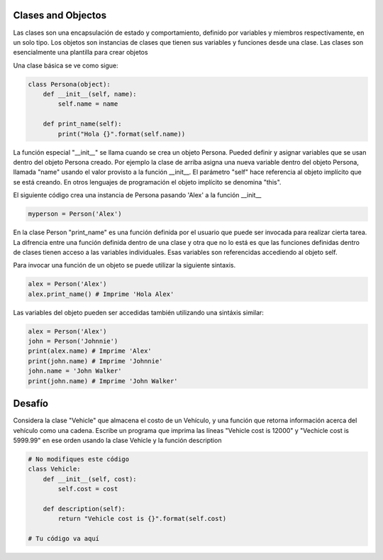 Clases and Objectos
-------------------

Las clases son una encapsulación de estado y comportamiento, definido por
variables y miembros respectivamente, en un solo tipo. Los objetos son
instancias de clases que tienen sus variables y funciones desde una clase.
Las clases son esencialmente una plantilla para crear objetos

Una clase básica se ve como sigue:

.. sourcecode:: python

    class Persona(object):
        def __init__(self, name):
            self.name = name

        def print_name(self):
            print("Hola {}".format(self.name))

La función especial "__init__" se llama cuando se crea un objeto Persona.
Pueded definir y asignar variables que se usan dentro del objeto Persona
creado. Por ejemplo la clase de arriba asigna una nueva variable dentro del
objeto Persona, llamada "name" usando el valor provisto a la función
__init__. El parámetro "self" hace referencia al objeto implícito que se
está creando. En otros lenguajes de programación el objeto implícito se
denomina "this".

El siguiente código crea una instancia de Persona pasando 'Alex' a la
función __init__

.. sourcecode:: python

    myperson = Person('Alex')

En la clase Person "print_name" es una función definida por el usuario que
puede ser invocada para realizar cierta tarea. La difrencia entre una
función definida dentro de una clase y otra que no lo está es que las
funciones definidas dentro de clases tienen acceso a las variables
individuales. Esas variables son referencidas accediendo al objeto self.

Para invocar una función de un objeto se puede utilizar la siguiente sintaxis.

.. sourcecode:: python

    alex = Person('Alex')
    alex.print_name() # Imprime 'Hola Alex'


Las variables del objeto pueden ser accedidas también utilizando una
sintáxis similar:

.. sourcecode:: python

    alex = Person('Alex')
    john = Person('Johnnie')
    print(alex.name) # Imprime 'Alex'
    print(john.name) # Imprime 'Johnnie'
    john.name = 'John Walker'
    print(john.name) # Imprime 'John Walker'


Desafío
-------

Considera la clase "Vehicle" que almacena el costo de un Vehículo, y una
función que retorna información acerca del vehículo como una cadena. Escribe
un programa que imprima las líneas "Vehicle cost is 12000" y "Vechicle cost is
5999.99" en ese orden usando la clase Vehicle y la función description

.. sourcecode:: python

    # No modifiques este código
    class Vehicle:
        def __init__(self, cost):
            self.cost = cost

        def description(self):
            return "Vehicle cost is {}".format(self.cost)

    # Tu código va aquí

